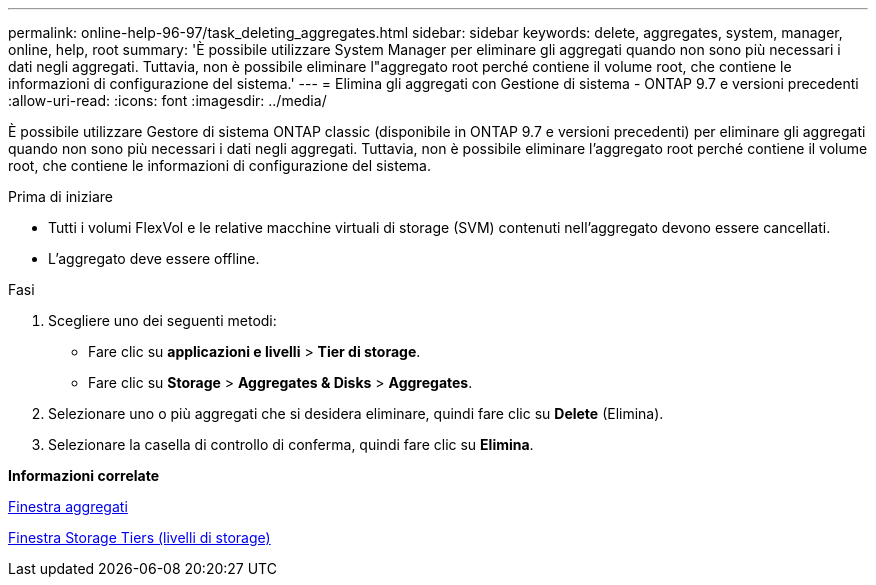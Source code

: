 ---
permalink: online-help-96-97/task_deleting_aggregates.html 
sidebar: sidebar 
keywords: delete, aggregates, system, manager, online, help, root 
summary: 'È possibile utilizzare System Manager per eliminare gli aggregati quando non sono più necessari i dati negli aggregati. Tuttavia, non è possibile eliminare l"aggregato root perché contiene il volume root, che contiene le informazioni di configurazione del sistema.' 
---
= Elimina gli aggregati con Gestione di sistema - ONTAP 9.7 e versioni precedenti
:allow-uri-read: 
:icons: font
:imagesdir: ../media/


[role="lead"]
È possibile utilizzare Gestore di sistema ONTAP classic (disponibile in ONTAP 9.7 e versioni precedenti) per eliminare gli aggregati quando non sono più necessari i dati negli aggregati. Tuttavia, non è possibile eliminare l'aggregato root perché contiene il volume root, che contiene le informazioni di configurazione del sistema.

.Prima di iniziare
* Tutti i volumi FlexVol e le relative macchine virtuali di storage (SVM) contenuti nell'aggregato devono essere cancellati.
* L'aggregato deve essere offline.


.Fasi
. Scegliere uno dei seguenti metodi:
+
** Fare clic su *applicazioni e livelli* > *Tier di storage*.
** Fare clic su *Storage* > *Aggregates & Disks* > *Aggregates*.


. Selezionare uno o più aggregati che si desidera eliminare, quindi fare clic su *Delete* (Elimina).
. Selezionare la casella di controllo di conferma, quindi fare clic su *Elimina*.


*Informazioni correlate*

xref:reference_aggregates_window.adoc[Finestra aggregati]

xref:reference_storage_tiers_window.adoc[Finestra Storage Tiers (livelli di storage)]
